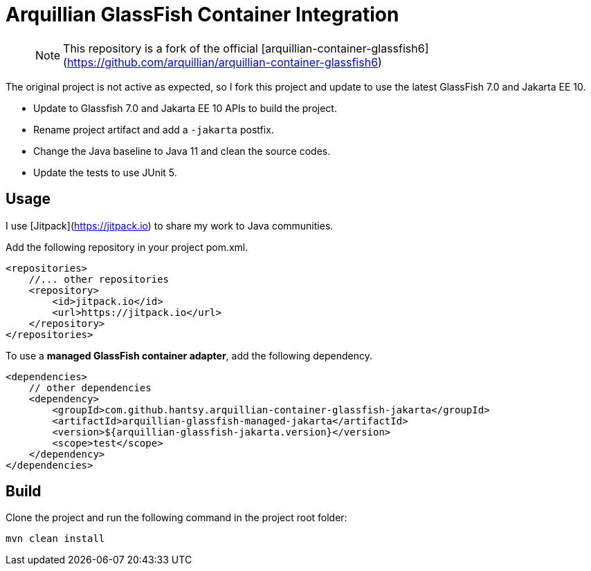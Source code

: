 = Arquillian GlassFish Container Integration

> NOTE: This repository is a fork of the official [arquillian-container-glassfish6](https://github.com/arquillian/arquillian-container-glassfish6)

The original project is not active as expected, so I fork this project and update to use the latest GlassFish 7.0 and Jakarta EE 10.

* Update to Glassfish 7.0 and Jakarta EE 10 APIs to build the project.
* Rename project artifact and add a `-jakarta` postfix.
* Change the Java baseline to Java 11 and clean the source codes.
* Update the tests to use JUnit 5.

== Usage 

I use [Jitpack](https://jitpack.io) to share my work to Java communities. 

Add the following repository in your project pom.xml.

```xml
<repositories>
    //... other repositories
    <repository>
        <id>jitpack.io</id>
        <url>https://jitpack.io</url>
    </repository>
</repositories>
```

To use a *managed GlassFish container adapter*, add the following dependency.

```xml
<dependencies>
    // other dependencies
    <dependency>
        <groupId>com.github.hantsy.arquillian-container-glassfish-jakarta</groupId>
        <artifactId>arquillian-glassfish-managed-jakarta</artifactId>
        <version>${arquillian-glassfish-jakarta.version}</version>
        <scope>test</scope>
    </dependency>
</dependencies>
```

== Build

Clone the project and run the following command in the project root folder:

`mvn clean install`


